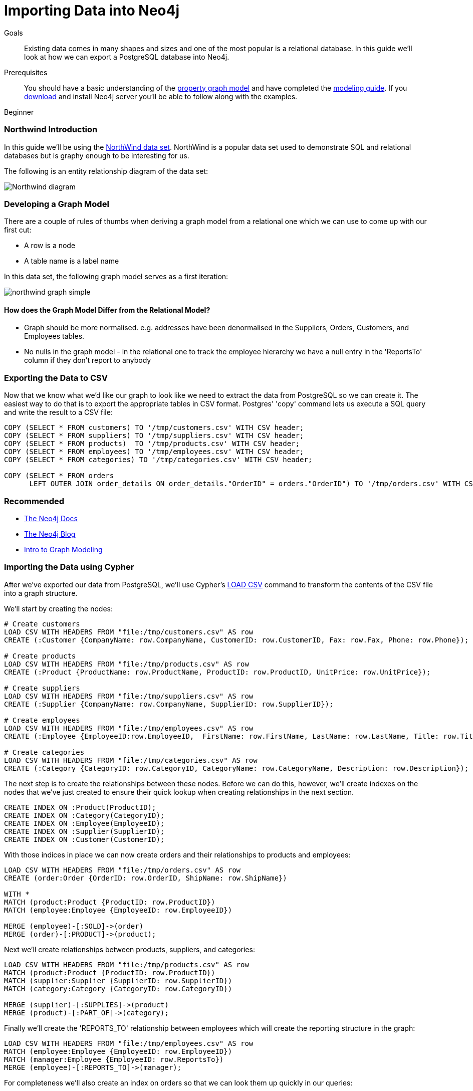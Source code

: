 = Importing Data into Neo4j
:level: Beginner
:toc:
:toc-placement!:
:toc-title: Overview
:toclevels: 1
:section: Data Import

.Goals
[abstract]
Existing data comes in many shapes and sizes and one of the most popular is a relational database.
In this guide we'll look at how we can export a PostgreSQL database into Neo4j.

.Prerequisites
[abstract]
You should have a basic understanding of the link:/what-is-neo4j/property-graph[property graph model] and have completed the link:../../build-a-graph-data-model/guide-intro-to-graph-modeling/index.html[modeling guide].
If you link:/download[download] and install Neo4j server you'll be able to follow along with the examples.

[role=expertise]
{level}

=== Northwind Introduction

In this guide we'll be using the link:https://code.google.com/p/northwindextended/downloads/detail?name=northwind.postgre.sql&can=2&q=[NorthWind data set].
NorthWind is a popular data set used to demonstrate SQL and relational databases but is graphy enough to be interesting for us.

The following is an entity relationship diagram of the data set:

image:{img}/Northwind_diagram.jpg[]

=== Developing a Graph Model

There are a couple of rules of thumbs when deriving a graph model from a relational one which we can use to come up with our first cut:

* A row is a node
* A table name is a label name

In this data set, the following graph model serves as a first iteration:

image:{img}/northwind_graph_simple.png[]

==== How does the Graph Model Differ from the Relational Model?

* Graph should be more normalised. e.g. addresses have been denormalised in the Suppliers, Orders, Customers, and Employees tables.
* No nulls in the graph model - in the relational one to track the employee hierarchy we have a null entry in the 'ReportsTo' column if they don't report to anybody

=== Exporting the Data to CSV

Now that we know what we'd like our graph to look like we need to extract the data from PostgreSQL so we can create it.
The easiest way to do that is to export the appropriate tables in CSV format. Postgres' 'copy' command lets us execute a SQL query and write the result to a CSV file:

[source, sql]
----
COPY (SELECT * FROM customers) TO '/tmp/customers.csv' WITH CSV header;
COPY (SELECT * FROM suppliers) TO '/tmp/suppliers.csv' WITH CSV header;
COPY (SELECT * FROM products)  TO '/tmp/products.csv' WITH CSV header;
COPY (SELECT * FROM employees) TO '/tmp/employees.csv' WITH CSV header;
COPY (SELECT * FROM categories) TO '/tmp/categories.csv' WITH CSV header;

COPY (SELECT * FROM orders
      LEFT OUTER JOIN order_details ON order_details."OrderID" = orders."OrderID") TO '/tmp/orders.csv' WITH CSV header;
----

[role=side-nav]
=== Recommended

* http://neo4j.com/docs[The Neo4j Docs]
* link:/blog[The Neo4j Blog]
* link:/build-a-graph-data-model/guide-intro-to-graph-modeling[Intro to Graph Modeling]

=== Importing the Data using Cypher

After we've exported our data from PostgreSQL, we'll use Cypher's link:http://docs.neo4j.org/chunked/stable/query-load-csv.html[LOAD CSV] command to transform the contents of the CSV file into a graph structure.

We'll start by creating the nodes:

[source, cypher]
----
# Create customers
LOAD CSV WITH HEADERS FROM "file:/tmp/customers.csv" AS row
CREATE (:Customer {CompanyName: row.CompanyName, CustomerID: row.CustomerID, Fax: row.Fax, Phone: row.Phone});

# Create products
LOAD CSV WITH HEADERS FROM "file:/tmp/products.csv" AS row
CREATE (:Product {ProductName: row.ProductName, ProductID: row.ProductID, UnitPrice: row.UnitPrice});

# Create suppliers
LOAD CSV WITH HEADERS FROM "file:/tmp/suppliers.csv" AS row
CREATE (:Supplier {CompanyName: row.CompanyName, SupplierID: row.SupplierID});

# Create employees
LOAD CSV WITH HEADERS FROM "file:/tmp/employees.csv" AS row
CREATE (:Employee {EmployeeID:row.EmployeeID,  FirstName: row.FirstName, LastName: row.LastName, Title: row.Title});

# Create categories
LOAD CSV WITH HEADERS FROM "file:/tmp/categories.csv" AS row
CREATE (:Category {CategoryID: row.CategoryID, CategoryName: row.CategoryName, Description: row.Description});
----

The next step is to create the relationships between these nodes. Before we can do this, however, we'll create indexes on the nodes that we've just created to ensure their quick lookup when creating relationships in the next section.

[source, cypher]
----
CREATE INDEX ON :Product(ProductID);
CREATE INDEX ON :Category(CategoryID);
CREATE INDEX ON :Employee(EmployeeID);
CREATE INDEX ON :Supplier(SupplierID);
CREATE INDEX ON :Customer(CustomerID);
----

With those indices in place we can now create orders and their relationships to products and employees:

[source, cypher]
----
LOAD CSV WITH HEADERS FROM "file:/tmp/orders.csv" AS row
CREATE (order:Order {OrderID: row.OrderID, ShipName: row.ShipName})

WITH *
MATCH (product:Product {ProductID: row.ProductID})
MATCH (employee:Employee {EmployeeID: row.EmployeeID})

MERGE (employee)-[:SOLD]->(order)
MERGE (order)-[:PRODUCT]->(product);
----

Next we'll create relationships between products, suppliers, and categories:

[source, cypher]
----
LOAD CSV WITH HEADERS FROM "file:/tmp/products.csv" AS row
MATCH (product:Product {ProductID: row.ProductID})
MATCH (supplier:Supplier {SupplierID: row.SupplierID})
MATCH (category:Category {CategoryID: row.CategoryID})

MERGE (supplier)-[:SUPPLIES]->(product)
MERGE (product)-[:PART_OF]->(category);
----

Finally we'll create the 'REPORTS_TO' relationship between employees which will create the reporting structure in the graph:

[source, cypher]
----
LOAD CSV WITH HEADERS FROM "file:/tmp/employees.csv" AS row
MATCH (employee:Employee {EmployeeID: row.EmployeeID})
MATCH (manager:Employee {EmployeeID: row.ReportsTo})
MERGE (employee)-[:REPORTS_TO]->(manager);
----

For completeness we'll also create an index on orders so that we can look them up quickly in our queries:

[source, cypher]
----
CREATE INDEX ON :Order(OrderId);
----

A sample of the graph looks like this:

image:{img}/northwind_graph_sample.png[]

We can now query the graph.

=== Querying the Graph

One question we would love to answer is:

==== Which Employee had the Highest Cross-Selling Count of Which Product with 'Chocolade'

[source,cypher]
----
MATCH (choc:Product {ProductName:'Chocolade'})<-[:PRODUCT]-(:Order)<-[:SOLD]-(employee),
      (employee)-[:SOLD]->()-[:PRODUCT]->(other:Product)
RETURN employee.EmployeeID, other.ProductName, count(*) as count
ORDER BY count DESC
LIMIT 5
----

And as we can see, employee number 1 was really busy.

[format="csv", options="header"]
|===
employee.employeeId,other.name,count
1,Flotemysost,24
1,Gorgonzola Telino,22
1,Pavlova,22
1,Camembert Pierrot,22
1,Ikura,20
|===

We might also like to answer the following question:

==== Which employees report to each other?

[source, cypher]
----
MATCH path = (e:Employee)<-[:REPORTS_TO]-(sub)
RETURN e.EmployeeID AS manager, sub.EmployeeID AS employee
----

[format="csv", options="header"]
|===
manager,employee
2,1
2,3
2,4
2,5
2,8
5,6
5,7
5,9
|===

One interesting thing we might notice is that employee #5 has people reporting to them but also reports to employee #2.

Our next query could investigate that a bit more:

==== Which employees indirectly report to each other?

[source, cypher]
----
MATCH path = (e:Employee)<-[:REPORTS_TO*]-(sub)
WITH e, sub, [person in NODES(path) | person.EmployeeID][1..-1] AS path
RETURN e.EmployeeID AS manager, sub.EmployeeID AS employee, CASE WHEN LENGTH(path) = 0 THEN "Direct Report" ELSE path END AS via
ORDER BY LENGTH(path)
----

[format="csv", options="header"]
|===
e.EmployeeID,sub.EmployeeID,via
2,1,Direct Report
2,3,Direct Report
2,4,Direct Report
2,5,Direct Report
2,8,Direct Report
5,6,Direct Report
5,7,Direct Report
5,9,Direct Report
2,6,"[""5""]"
2,7,"[""5""]"
2,9,"[""5""]"
|===

Finally we can bring together the organisation hierarchy with orders:

==== How many orders were made by each part of the hierachy?

[source, cypher]
----
MATCH (e:Employee)
OPTIONAL MATCH (e)<-[:REPORTS_TO*0..]-(sub)-[:SOLD]->()
RETURN e.EmployeeID, [x IN COLLECT(DISTINCT sub.EmployeeID) WHERE x <> e.EmployeeID] AS reports, COUNT(*) AS totalOrders
ORDER BY totalOrders DESC
----

[format="csv", options="header"]
|===
e.EmployeeID,reports,totalOrders
2,"[""1"",""3"",""4"",""5"",""6"",""7"",""9"",""8""]",2155
5,"[""6"",""7"",""9""]",568
4,[],420
1,[],345
3,[],321
8,[],260
7,[],176
6,[],168
9,[],107
|===

[role=side-nav]
=== Further Reading

* link:/books[The Neo4j Bookshelf]
* http://watch.neo4j.org[The Neo4j Video Library]
* http://gist.neo4j.org/[GraphGists]
